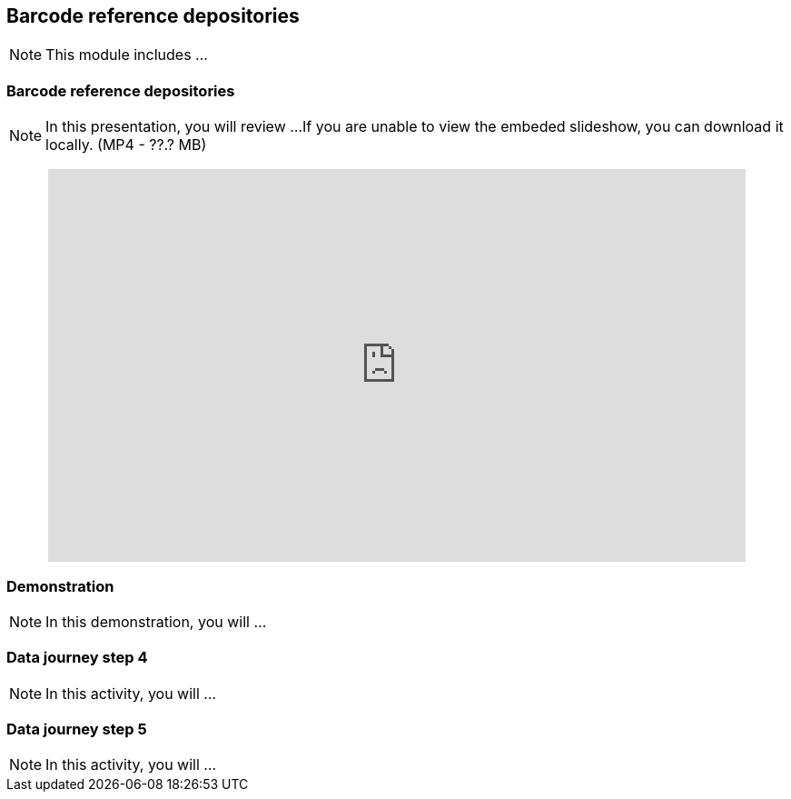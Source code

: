 == Barcode reference depositories

[NOTE.objectives]
This module includes ...

=== Barcode reference depositories

[NOTE.presentation]
In this presentation, you will review ... 
If you are unable to view the embeded slideshow, you can download it locally. (MP4 - ??.? MB)

++++
<p style="text-align: center;">
<iframe src="https://docs.google.com/presentation/d/e/2PACX-1vQ-WhvJBudZKVbbka1rjrLIuu-scCDae9zuAmAw7F4vi6aUSewgWayy5TxKSlPHYQ/embed?start=false&loop=false" frameborder="0" width="768" height="432" allowfullscreen="true" mozallowfullscreen="true" webkitallowfullscreen="true"></iframe>
</p>
++++

=== Demonstration

[NOTE.workspace]
In this demonstration, you will ...


=== Data journey step 4

[NOTE.activity]
In this activity, you will ...

=== Data journey step 5

[NOTE.activity]
In this activity, you will ...